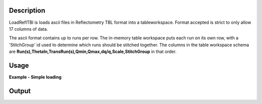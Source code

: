 .. algorithm::

.. summary::

.. alias::

.. properties::

Description
-----------

LoadReflTBl is loads ascii files in Reflectometry TBL format into a
tableworkspace. Format accepted is strict to only allow 17 columns of
data.

The ascii format contains up to runs per row. The in-memory table workspace puts each run on its own row, with a 'StitchGroup' id used to determine which runs should be 
stitched together. The columns in the table workspace schema are **Run(s),ThetaIn,TransRun(s),Qmin,Qmax,dq/q,Scale,StitchGroup** in that order.

Usage
-----

**Example - Simple loading**

.. testcode:: LoadReflTBL1

   table = Load(Filename="INTER_NR.tbl")

   first_row =  table.row(0)
   second_row =  table.row(1)

   print "Rows:", table.rowCount()
   print "Columns:", table.columnCount()
   print "Column names:", table.getColumnNames()
   print "First run:", first_row['Run(s)']
   print "Second run:", second_row['Run(s)']

Output
------

.. testoutput:: LoadReflTBL1

   Rows: 2
   Columns: 8
   Column names: ['Run(s)','ThetaIn','TransRun(s)','Qmin','Qmax','dq/q','Scale','StitchGroup']
   First run: 13460
   Second run: 13462


.. categories:: LoadReflTBL1
